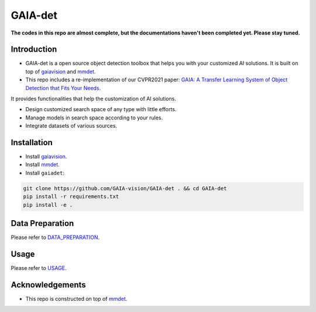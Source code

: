 GAIA-det
^^^^^^
**The codes in this repo are almost complete, but the documentations haven't been completed yet. Please stay tuned.**

Introduction 
------------

- GAIA-det is a open source object detection toolbox that helps you with your customized AI solutions. It is built on top of gaiavision_ and mmdet_. 
- This repo includes a re-implementation of our CVPR2021 paper: `GAIA: A Transfer Learning System of Object Detection that Fits Your Needs <https://arxiv.org/abs/2106.11346>`__.


.. _gaiavision: https://github.com/GAIA-vision/GAIA-cv
.. _mmdet: https://github.com/open-mmlab/mmdetection

It provides functionalities that help the customization of AI solutions.

- Design customized search space of any type with little efforts.
- Manage models in search space according to your rules.
- Integrate datasets of various sources.


Installation
------------

- Install gaiavision_.
- Install mmdet_.
- Install ``gaiadet``:

.. code-block:: bash
  
  git clone https://github.com/GAIA-vision/GAIA-det . && cd GAIA-det
  pip install -r requirements.txt
  pip install -e .



Data Preparation
----------------

Please refer to DATA_PREPARATION_.

.. _DATA_PREPARATION: https://github.com/GAIA-vision/GAIA-det/blob/dev/docs/DATA_PREPARATION.rst

Usage
-----
Please refer to USAGE_.

.. _USAGE: https://github.com/GAIA-vision/GAIA-det/blob/dev/docs/USAGE.rst

Acknowledgements
---------------

- This repo is constructed on top of mmdet_.




